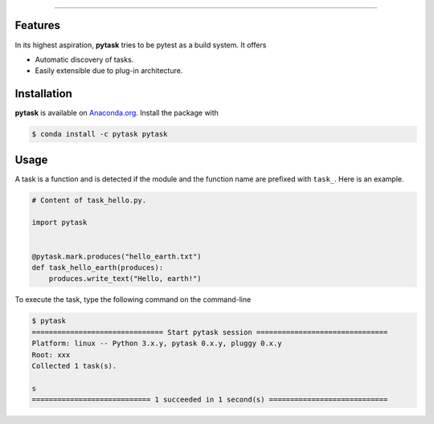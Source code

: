 .. raw:: html

    <img src="docs/_static/images/pytask_w_text.png" alt="pytask"
         style="max-width:50%">

------

.. image:: https://anaconda.org/pytask/pytask/badges/version.svg
    :target: https://anaconda.org/pytask/pytask

.. image:: https://anaconda.org/pytask/pytask/badges/platforms.svg
    :target: https://anaconda.org/pytask/pytask

.. image:: https://readthedocs.org/projects/pytask-dev/badge/?version=latest
    :target: https://pytask-dev.readthedocs.io/en/latest

.. image:: https://codecov.io/gh/pytask/pytask/branch/master/graph/badge.svg
    :target: https://codecov.io/gh/pytask/pytask

.. image:: https://img.shields.io/badge/code%20style-black-000000.svg
    :target: https://github.com/psf/black


Features
--------

In its highest aspiration, **pytask** tries to be pytest as a build system. It offers

- Automatic discovery of tasks.

- Easily extensible due to plug-in architecture.


Installation
------------

**pytask** is available on `Anaconda.org <https://anaconda.org/pytask/pytask>`_. Install
the package with

.. code-block:: bash

    $ conda install -c pytask pytask


Usage
-----

A task is a function and is detected if the module and the function name are prefixed
with ``task_``. Here is an example.

.. code-block:: python

    # Content of task_hello.py.

    import pytask


    @pytask.mark.produces("hello_earth.txt")
    def task_hello_earth(produces):
        produces.write_text("Hello, earth!")

To execute the task, type the following command on the command-line

.. code-block::

    $ pytask
    =============================== Start pytask session ===============================
    Platform: linux -- Python 3.x.y, pytask 0.x.y, pluggy 0.x.y
    Root: xxx
    Collected 1 task(s).

    s
    ============================ 1 succeeded in 1 second(s) ============================
